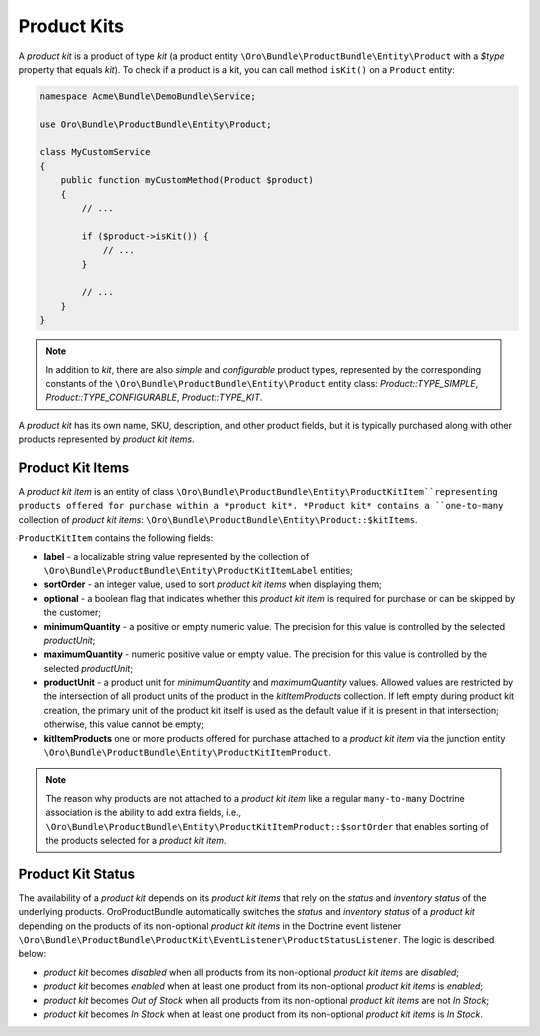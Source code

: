 .. _bundle-docs-commerce-product-bundle-product-kits:

Product Kits
============

A *product kit* is a product of type `kit` (a product entity ``\Oro\Bundle\ProductBundle\Entity\Product`` with a `$type` property that equals `kit`). To check if a product is a kit, you can call method ``isKit()`` on a ``Product`` entity:

.. code-block:: php


    namespace Acme\Bundle\DemoBundle\Service;

    use Oro\Bundle\ProductBundle\Entity\Product;

    class MyCustomService
    {
        public function myCustomMethod(Product $product)
        {
            // ...

            if ($product->isKit()) {
                // ...
            }

            // ...
        }
    }

.. note:: In addition to `kit`, there are also `simple` and `configurable` product types, represented by the corresponding constants of the  ``\Oro\Bundle\ProductBundle\Entity\Product`` entity class: `Product::TYPE_SIMPLE`, `Product::TYPE_CONFIGURABLE`, `Product::TYPE_KIT`.

A *product kit* has its own name, SKU, description, and other product fields, but it is typically purchased along with other products represented by *product kit items*.

Product Kit Items
-----------------

A *product kit item* is an entity of class ``\Oro\Bundle\ProductBundle\Entity\ProductKitItem``representing products offered for purchase within a *product kit*. *Product kit* contains a ``one-to-many`` collection of *product kit items*: ``\Oro\Bundle\ProductBundle\Entity\Product::$kitItems``.

``ProductKitItem`` contains the following fields:

- **label** - a localizable string value represented by the collection of ``\Oro\Bundle\ProductBundle\Entity\ProductKitItemLabel`` entities;
- **sortOrder** - an integer value, used to sort *product kit items* when displaying them;
- **optional** - a boolean flag that indicates whether this *product kit item* is required for purchase or can be skipped by the customer;
- **minimumQuantity** - a positive or empty numeric value. The precision for this value is controlled by the selected *productUnit*;
- **maximumQuantity** - numeric positive value or empty value. The precision for this value is controlled by the selected *productUnit*;
- **productUnit** - a product unit for *minimumQuantity* and *maximumQuantity* values. Allowed values are restricted by the intersection of all product units of the product in the *kitItemProducts* collection. If left empty during product kit creation, the primary unit of the product kit itself is used as the default value if it is present in that intersection; otherwise, this value cannot be empty;
- **kitItemProducts** one or more products offered for purchase attached to a *product kit item* via the junction entity ``\Oro\Bundle\ProductBundle\Entity\ProductKitItemProduct``.

.. note:: The reason why products are not attached to a *product kit item* like a regular ``many-to-many`` Doctrine association is the ability to add extra fields, i.e., ``\Oro\Bundle\ProductBundle\Entity\ProductKitItemProduct::$sortOrder`` that enables sorting of the products selected for a *product kit item*.

Product Kit Status
------------------

The availability of a *product kit* depends on its *product kit items* that rely on the *status* and *inventory status* of the underlying products. OroProductBundle automatically switches the *status* and *inventory status* of a *product kit* depending on the products of its non-optional *product kit items* in the Doctrine event listener ``\Oro\Bundle\ProductBundle\ProductKit\EventListener\ProductStatusListener``. The logic is described below:

- *product kit* becomes `disabled` when all products from its non-optional *product kit items* are `disabled`;
- *product kit* becomes `enabled` when at least one product from its non-optional *product kit items* is `enabled`;
- *product kit* becomes `Out of Stock` when all products from its non-optional *product kit items* are not `In Stock`;
- *product kit* becomes `In Stock` when at least one product from its non-optional *product kit items* is `In Stock`.
